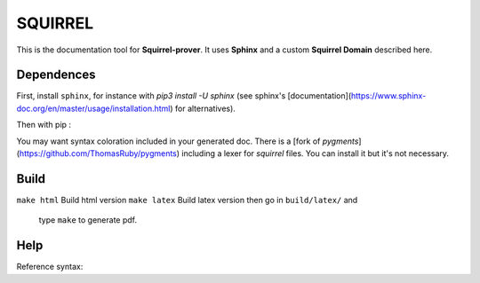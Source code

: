 SQUIRREL
========

This is the documentation tool for **Squirrel-prover**. It uses
**Sphinx** and a custom **Squirrel Domain** described here.

Dependences
-----------

First, install ``sphinx``, for instance with `pip3 install -U sphinx` (see
sphinx's [documentation](https://www.sphinx-doc.org/en/master/usage/installation.html)
for alternatives). 

Then with pip :

.. code::
   pip3 install sphinx_rtd_theme beautifulsoup4 sphinx-tabs\
   antlr4-python3-runtime==4.7.1 pexpect sphinxcontrib-bibtex myst-parser

You may want syntax coloration included in your generated
doc. There is a [fork of `pygments`](https://github.com/ThomasRuby/pygments) including a lexer for `squirrel`
files. You can install it but it's not necessary.

Build
-----

``make html`` Build html version
``make latex`` Build latex version then go in ``build/latex/`` and
   type ``make`` to generate pdf.

Help
----

Reference syntax:

.. tabs::

   .. tab:: reStructuredText

      .. code-block:: rst

         .. _My target:

         Explicit targets
         ~~~~~~~~~~~~~~~~

         Reference `My target`_.

   .. tab:: MyST (Markdown)

      .. code-block:: md

         (My_target)=
         ## Explicit targets

         Reference [](My_target).

